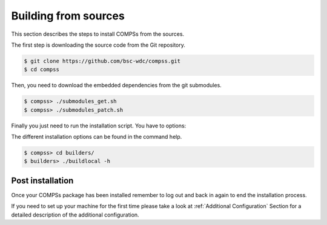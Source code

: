 Building from sources
=====================

This section describes the steps to install COMPSs from the sources.

The first step is downloading the source code from the Git repository.

.. code-block:: console

    $ git clone https://github.com/bsc-wdc/compss.git
    $ cd compss

Then, you need to download the embedded dependencies from the git
submodules.

.. code-block:: console

    $ compss> ./submodules_get.sh
    $ compss> ./submodules_patch.sh

Finally you just need to run the installation script. You have to options:

.. content-tabs::

    .. tab-container:: For_all_users
        :title: For all users

        For installing COMPSs for all users run the following command:

        .. code-block:: console

            $ compss> cd builders/
            $ builders> export INSTALL_DIR=/opt/COMPSs/
            $ builders> sudo -E ./buildlocal [options] ${INSTALL_DIR}

        .. ATTENTION::
        
            Root access is required.

    .. tab-container:: For_current_user
        :title: For the current user

        For installing COMPSs for the current user run the following command:

        .. code-block:: console

            $ compss> cd builders/
            $ builders> INSTALL_DIR=$HOME/opt/COMPSs/
            $ builders> ./buildlocal [options] ${INSTALL_DIR}

The different installation options can be found in the command help.

.. code-block:: console

    $ compss> cd builders/
    $ builders> ./buildlocal -h

Post installation
-----------------

Once your COMPSs package has been installed remember to log out and back
in again to end the installation process.

If you need to set up your machine for the first time please take a look
at :ref:`Additional Configuration` Section for a detailed description of
the additional configuration.

